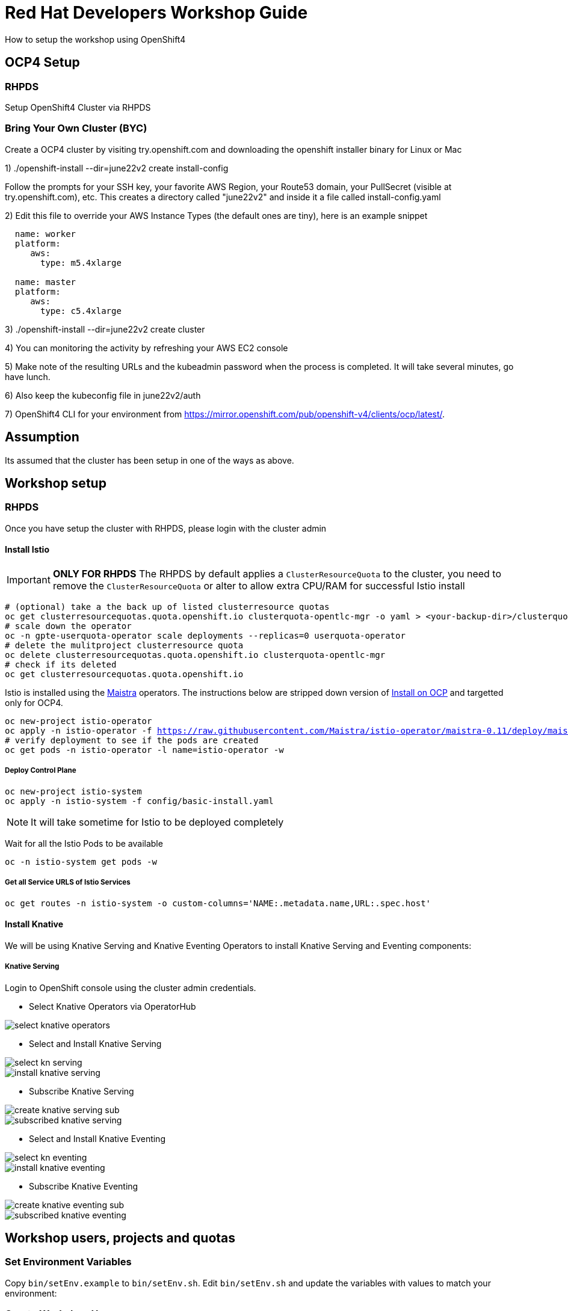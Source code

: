 = Red Hat Developers Workshop Guide

How to setup the workshop using OpenShift4 
  
== OCP4 Setup

=== RHPDS

Setup OpenShift4 Cluster via RHPDS 

=== Bring Your Own Cluster (BYC)
Create a OCP4 cluster by visiting try.openshift.com and downloading the openshift installer binary for Linux or Mac

1) ./openshift-install --dir=june22v2 create install-config

Follow the prompts for your SSH key, your favorite AWS Region, your Route53 domain, your PullSecret (visible at try.openshift.com), etc. This creates a directory called "june22v2" and inside it a file called install-config.yaml

2) Edit this file to override your AWS Instance Types (the default ones are tiny), here is an example snippet

----
  name: worker
  platform: 
     aws:
       type: m5.4xlarge

  name: master
  platform: 
     aws:
       type: c5.4xlarge
----

3) ./openshift-install --dir=june22v2 create cluster

4) You can monitoring the activity by refreshing your AWS EC2 console

5) Make note of the resulting URLs and the kubeadmin password when the process is completed.  It will take several minutes, go have lunch.

6) Also keep the kubeconfig file in june22v2/auth

7) OpenShift4 CLI for your environment from https://mirror.openshift.com/pub/openshift-v4/clients/ocp/latest/.

== Assumption

Its assumed that the cluster has been setup in one of the ways as above.

== Workshop setup

=== RHPDS

Once you have setup the cluster with RHPDS, please login with the cluster admin

==== Install Istio 

[IMPORTANT]
=====
**ONLY FOR RHPDS**
The RHPDS by default applies a `ClusterResourceQuota` to the cluster, you need to remove the `ClusterResourceQuota` or alter to allow extra CPU/RAM for successful Istio install
=====

[source,bash,subs="attributes+,+macros"]
----
# (optional) take a the back up of listed clusterresource quotas
oc get clusterresourcequotas.quota.openshift.io clusterquota-opentlc-mgr -o yaml > <your-backup-dir>/clusterquota-opentlc-mgr.yaml
# scale down the operator
oc -n gpte-userquota-operator scale deployments --replicas=0 userquota-operator
# delete the mulitproject clusterresource quota
oc delete clusterresourcequotas.quota.openshift.io clusterquota-opentlc-mgr
# check if its deleted
oc get clusterresourcequotas.quota.openshift.io
----

Istio is installed using the https://maistra.io[Maistra] operators. The instructions below are stripped down version of https://maistra.io/docs/getting_started/install/[Install on OCP]  and targetted only for OCP4.

[source,bash,subs="attributes+,+macros"]
----
oc new-project istio-operator
oc apply -n istio-operator -f https://raw.githubusercontent.com/Maistra/istio-operator/maistra-0.11/deploy/maistra-operator.yaml
# verify deployment to see if the pods are created
oc get pods -n istio-operator -l name=istio-operator -w 
----

===== Deploy Control Plane

[source,bash,subs="attributes+,+macros"]
----
oc new-project istio-system
oc apply -n istio-system -f config/basic-install.yaml
----

NOTE: It will take sometime for Istio to be deployed completely

Wait for all the Istio Pods to be available
[source,bash,subs="attributes+,+macros"]
----
oc -n istio-system get pods -w
----

===== Get all Service URLS of Istio Services

[source,bash,subs="attributes+,+macros]
----
oc get routes -n istio-system -o custom-columns='NAME:.metadata.name,URL:.spec.host'
----

==== Install Knative

We will be using Knative Serving and Knative Eventing Operators to install Knative Serving and Eventing components:

===== Knative Serving

Login to OpenShift console using the cluster admin credentials.

* Select Knative Operators via OperatorHub

image::./screenshots/select_knative_operators.png[]

* Select and Install Knative Serving

image::./screenshots/select_kn_serving.png[]
image::./screenshots/install_knative_serving.png[]

* Subscribe Knative Serving

image::./screenshots/create_knative_serving_sub.png[]

image::./screenshots/subscribed_knative_serving.png[]


* Select and Install Knative Eventing

image::./screenshots/select_kn_eventing.png[]
image::./screenshots/install_knative_eventing.png[]

* Subscribe Knative Eventing

image::./screenshots/create_knative_eventing_sub.png[]

image::./screenshots/subscribed_knative_eventing.png[]

== Workshop users, projects and quotas

=== Set Environment Variables
Copy `bin/setEnv.example` to `bin/setEnv.sh`. Edit `bin/setEnv.sh` and update the variables with values to match your environment:

=== Create Workshop Users

[NOTE]
=====
If you are using RHPDS then the users are already created, hence you skip this step
=====

[source,bash]
----
./bin/createUsers.sh
----

=== Create Workshop User Group and Role
[source,bash]
-----
./bin/usersAndGroupsConfig.sh
-----

You can check the group users via command, which should basically list all workshop users.

[source,bash]
----
oc get groups workshop-students
----

=== Create Workshop Projects

[source,bash]
-----
./bin/configProjects.sh
-----

=== Apply Resource Quota

[source,bash]
-----
./bin/resourceQuotaToProjects.sh
-----

== Cleanup

[source,bash]
-----
./bin/cleanup.sh
-----